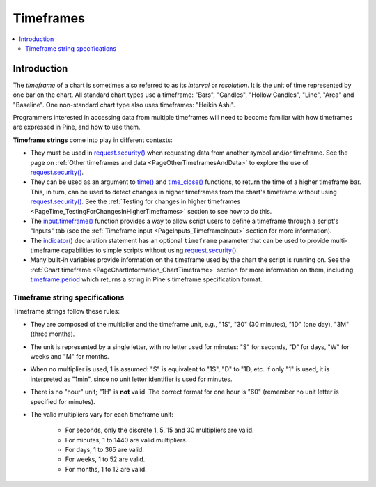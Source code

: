 .. _PageTimeframes:

Timeframes
==========

.. contents:: :local:
    :depth: 2



Introduction
------------

The *timeframe* of a chart is sometimes also referred to as its *interval* or *resolution*.
It is the unit of time represented by one bar on the chart.
All standard chart types use a timeframe: "Bars", "Candles", "Hollow Candles", "Line", "Area" and "Baseline".
One non-standard chart type also uses timeframes: "Heikin Ashi".

Programmers interested in accessing data from multiple timeframes will need to become familiar with how
timeframes are expressed in Pine, and how to use them.

**Timeframe strings** come into play in different contexts:

- They must be used in `request.security() <https://www.tradingview.com/pine-script-reference/v5/#fun_request{dot}security>`__
  when requesting data from another symbol and/or timeframe.
  See the page on :ref:`Other timeframes and data <PageOtherTimeframesAndData>` to explore the use of
  `request.security() <https://www.tradingview.com/pine-script-reference/v5/#fun_request{dot}security>`__.
- They can be used as an argument to `time() <https://www.tradingview.com/pine-script-reference/v5/#fun_time>`__ and
  `time_close() <https://www.tradingview.com/pine-script-reference/v5/#fun_time_close>`__
  functions, to return the time of a higher timeframe bar. 
  This, in turn, can be used to detect changes in higher timeframes from the chart's timeframe
  without using `request.security() <https://www.tradingview.com/pine-script-reference/v5/#fun_request{dot}security>`__.
  See the :ref:`Testing for changes in higher timeframes <PageTime_TestingForChangesInHigherTimeframes>` section to see how to do this.
- The `input.timeframe() <https://www.tradingview.com/pine-script-reference/v5/#fun_input{dot}session>`__ function
  provides a way to allow script users to define a timeframe through a script's "Inputs" tab
  (see the :ref:`Timeframe input <PageInputs_TimeframeInput>` section for more information).
- The `indicator() <https://www.tradingview.com/pine-script-reference/v5/#fun_indicator>`__
  declaration statement has an optional ``timeframe`` parameter that can be used to provide
  multi-timeframe capabilities to simple scripts without using
  `request.security() <https://www.tradingview.com/pine-script-reference/v5/#fun_request{dot}security>`__.
- Many built-in variables provide information on the timeframe used by the chart the script is running on.
  See the :ref:`Chart timeframe <PageChartInformation_ChartTimeframe>` section for more information on them,
  including `timeframe.period <https://www.tradingview.com/pine-script-reference/v5/#var_timeframe{dot}period>`__
  which returns a string in Pine's timeframe specification format.



Timeframe string specifications
^^^^^^^^^^^^^^^^^^^^^^^^^^^^^^^

Timeframe strings follow these rules:

- They are composed of the multiplier and the timeframe unit, e.g., "1S", "30" (30 minutes), "1D" (one day), "3M" (three months).
- The unit is represented by a single letter, with no letter used for minutes: "S" for seconds, "D" for days, "W" for weeks and "M" for months.
- When no multiplier is used, 1 is assumed: "S" is equivalent to "1S", "D" to "1D, etc. If only "1" is used, it is interpreted as "1min",
  since no unit letter identifier is used for minutes.
- There is no "hour" unit; "1H" is **not** valid. The correct format for one hour is "60" (remember no unit letter is specified for minutes).
- The valid multipliers vary for each timeframe unit:

    - For seconds, only the discrete 1, 5, 15 and 30 multipliers are valid.
    - For minutes, 1 to 1440 are valid multipliers.
    - For days, 1 to 365 are valid.
    - For weeks, 1 to 52 are valid.
    - For months, 1 to 12 are valid.




